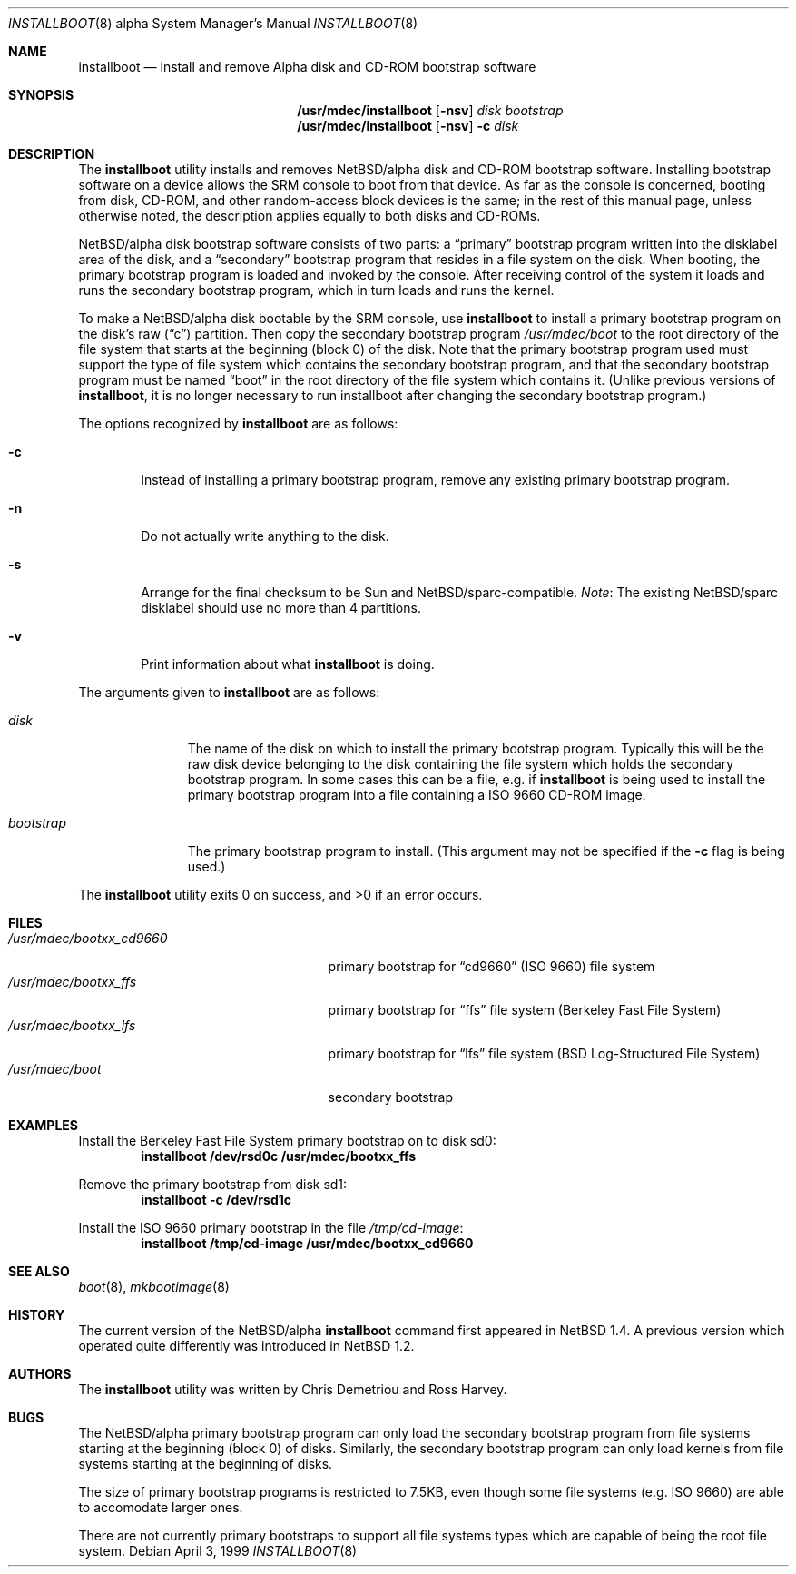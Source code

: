 .\" $NetBSD: installboot.8,v 1.19 2001/11/25 23:50:24 wiz Exp $
.\"
.\" Copyright (c) 1999 Christopher G. Demetriou
.\" All rights reserved.
.\"
.\" Redistribution and use in source and binary forms, with or without
.\" modification, are permitted provided that the following conditions
.\" are met:
.\" 1. Redistributions of source code must retain the above copyright
.\"    notice, this list of conditions and the following disclaimer.
.\" 2. Redistributions in binary form must reproduce the above copyright
.\"    notice, this list of conditions and the following disclaimer in the
.\"    documentation and/or other materials provided with the distribution.
.\" 3. All advertising materials mentioning features or use of this software
.\"    must display the following acknowledgement:
.\"          This product includes software developed for the
.\"          NetBSD Project.  See http://www.netbsd.org/ for
.\"          information about NetBSD.
.\" 4. The name of the author may not be used to endorse or promote products
.\"    derived from this software without specific prior written permission.
.\"
.\" THIS SOFTWARE IS PROVIDED BY THE AUTHOR ``AS IS'' AND ANY EXPRESS OR
.\" IMPLIED WARRANTIES, INCLUDING, BUT NOT LIMITED TO, THE IMPLIED WARRANTIES
.\" OF MERCHANTABILITY AND FITNESS FOR A PARTICULAR PURPOSE ARE DISCLAIMED.
.\" IN NO EVENT SHALL THE AUTHOR BE LIABLE FOR ANY DIRECT, INDIRECT,
.\" INCIDENTAL, SPECIAL, EXEMPLARY, OR CONSEQUENTIAL DAMAGES (INCLUDING, BUT
.\" NOT LIMITED TO, PROCUREMENT OF SUBSTITUTE GOODS OR SERVICES; LOSS OF USE,
.\" DATA, OR PROFITS; OR BUSINESS INTERRUPTION) HOWEVER CAUSED AND ON ANY
.\" THEORY OF LIABILITY, WHETHER IN CONTRACT, STRICT LIABILITY, OR TORT
.\" (INCLUDING NEGLIGENCE OR OTHERWISE) ARISING IN ANY WAY OUT OF THE USE OF
.\" THIS SOFTWARE, EVEN IF ADVISED OF THE POSSIBILITY OF SUCH DAMAGE.
.\"
.\" <<Id: LICENSE,v 1.2 2000/06/14 15:57:33 cgd Exp>>
.\"
.Dd April 3, 1999
.Dt INSTALLBOOT 8 alpha
.Os
.Sh NAME
.Nm installboot
.Nd install and remove Alpha disk and CD-ROM bootstrap software
.Sh SYNOPSIS
.Nm /usr/mdec/installboot
.Op Fl nsv
.Ar disk
.Ar bootstrap
.Nm /usr/mdec/installboot
.Op Fl nsv
.Fl c
.Ar disk
.Sh DESCRIPTION
The
.Nm
utility installs and removes
.Nx Ns Tn /alpha
disk and CD-ROM bootstrap software.  Installing bootstrap
software on a device allows the SRM console to boot from
that device.  As far as the console is concerned, booting
from disk, CD-ROM, and other random-access block devices
is the same; in the rest of this manual page, unless
otherwise noted, the description applies equally to both
disks and CD-ROMs.
.Pp
.Nx Ns Tn /alpha
disk bootstrap software consists of two parts: a
.Dq primary
bootstrap program written into the disklabel area of the disk, and a
.Dq secondary
bootstrap program that resides in a file system on the disk.
When booting, the primary bootstrap program is loaded and
invoked by the console.  After receiving control of the system
it loads and runs the secondary bootstrap program, which in turn
loads and runs the kernel.
.Pp
To make a
.Nx Ns Tn /alpha
disk bootable by the SRM console, use
.Nm
to install a primary bootstrap program on the disk's raw
.Pq Dq c
partition.
Then copy the secondary bootstrap program
.Pa /usr/mdec/boot
to the root directory of the file system that starts at the
beginning (block 0) of the disk.
Note that the primary bootstrap program used must support the type of
file system which contains the secondary bootstrap program, and that
the secondary bootstrap program must be named
.Dq boot
in the root directory of the file system which contains it.
(Unlike previous versions of
.Nm installboot ,
it is no longer necessary to run installboot after changing
the secondary bootstrap program.)
.Pp
The options recognized by
.Nm
are as follows:
.Bl -tag -width flag
.It Fl c
Instead of installing a primary bootstrap program, remove any existing
primary bootstrap program.
.It Fl n
Do not actually write anything to the disk.
.It Fl s
Arrange for the final checksum to be Sun and
.Nx Ns /sparc Ns -compatible .
.if 0 \{\
by modifying the sector interior so
the alpha 64-bit checksum also contains the embedded 16-bit sum and
16-bit magic number expected by such systems.
.\}
.Em Note :
The existing
.Nx Ns /sparc
disklabel should use no more than 4 partitions.
.It Fl v
Print information about what
.Nm
is doing.
.El
.Pp
The arguments given to
.Nm
are as follows:
.Bl -tag -width bootstrap
.It Ar disk
The name of the disk on which to install the primary
bootstrap program.  Typically this will be the raw disk device belonging
to the disk containing the file system which holds the secondary
bootstrap program.  In some cases this can be a file, e.g. if
.Nm
is being used to install the primary bootstrap program into a
file containing a ISO 9660 CD-ROM image.
.It Ar bootstrap
The primary bootstrap program to install.  (This argument
may not be specified if the
.Fl c
flag is being used.)
.El
.Pp
The
.Nm
utility exits 0 on success, and >0 if an error occurs.
.Sh FILES
.Bl -tag -width /usr/mdec/bootxx_cd9660 -compact
.It Pa /usr/mdec/bootxx_cd9660
primary bootstrap for
.Dq cd9660
(ISO 9660) file system
.It Pa /usr/mdec/bootxx_ffs
primary bootstrap for
.Dq ffs
file system
(Berkeley Fast File System)
.It Pa /usr/mdec/bootxx_lfs
primary bootstrap for
.Dq lfs
file system
(BSD Log-Structured File System)
.It Pa /usr/mdec/boot
secondary bootstrap
.El
.Sh EXAMPLES
.if t .ne 4
Install the Berkeley Fast File System primary bootstrap on to disk sd0:
.D1 Ic installboot /dev/rsd0c /usr/mdec/bootxx_ffs
.Pp
Remove the primary bootstrap from disk sd1:
.Dl Ic installboot -c /dev/rsd1c
.Pp
Install the ISO 9660 primary bootstrap in the file
.Pa /tmp/cd-image :
.Dl Ic installboot /tmp/cd-image /usr/mdec/bootxx_cd9660
.Sh SEE ALSO
.Xr boot 8 ,
.Xr mkbootimage 8
.Sh HISTORY
The current version of the
.Nx Ns Tn /alpha
.Nm
command first appeared in
.Nx 1.4 .
A previous version which operated quite differently was introduced in
.Nx 1.2 .
.Sh AUTHORS
The
.Nm
utility was written by Chris Demetriou and Ross Harvey.
.if 0 \{\
The previous version of the
.Nx Ns Tn /alpha
.Nm
utility was originally written by Paul Kranenburg for
.Nx Ns Tn /sparc
and modified for use with
.Nx Ns Tn /alpha
by Chris Demetriou, Jason Thorpe, Ross Harvey, and others.
.\}
.Sh BUGS
The
.Nx Ns Tn /alpha
primary bootstrap program can only load the secondary bootstrap
program from file systems starting at the beginning (block 0)
of disks.  Similarly, the secondary bootstrap program can only
load kernels from file systems starting at the beginning of disks.
.Pp
The size of primary bootstrap programs is restricted to 7.5KB, even
though some file systems (e.g. ISO 9660) are able to accomodate larger
ones.
.Pp
There are not currently primary bootstraps to support all file systems
types which are capable of being the root file system.
